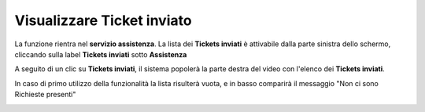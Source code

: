 .. _Tickets_inviati:

**Visualizzare Ticket inviato**
===========================
La funzione rientra nel **servizio assistenza**. La lista dei **Tickets inviati** è attivabile dalla parte
sinistra dello schermo, cliccando sulla label **Tickets inviati** sotto **Assistenza**

.. image:: img/Assist_TicketInviati.png


A seguito di un clic su **Tickets inviati**, il sistema popolerà la parte destra del video con l'elenco dei **Tickets inviati**.

.. image:: img/Assist_ElencoTicket.png


In caso di primo utilizzo della funzionalità la lista risulterà vuota, e in basso comparirà il messaggio "Non ci sono Richieste presenti"

.. image:: img/Assist_NoTicket.png
   